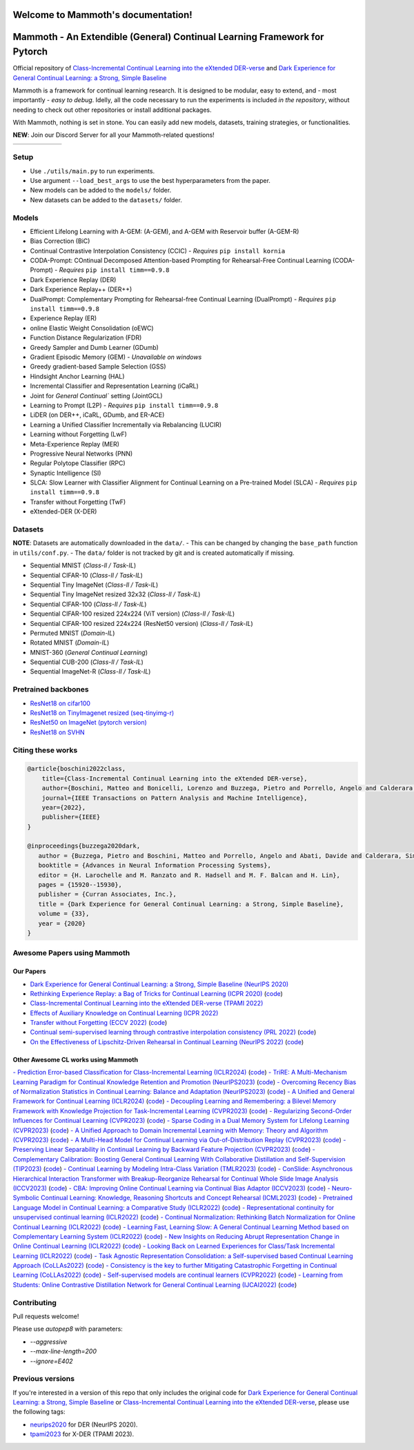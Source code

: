Welcome to Mammoth's documentation!
===================================
.. image:: images/logo.png
    :alt: logo
    :align: center
    :height: 230px
    :width: 230px

Mammoth - An Extendible (General) Continual Learning Framework for Pytorch
==========================================================================

Official repository of `Class-Incremental Continual Learning into the eXtended DER-verse <https://arxiv.org/abs/2201.00766>`_ and `Dark Experience for General Continual Learning: a Strong, Simple Baseline <https://papers.nips.cc/paper/2020/hash/b704ea2c39778f07c617f6b7ce480e9e-Abstract.html>`_

Mammoth is a framework for continual learning research. It is designed to be modular, easy to extend, and - most importantly - *easy to debug*.
Idelly, all the code necessary to run the experiments is included *in the repository*, without needing to check out other repositories or install additional packages. 

With Mammoth, nothing is set in stone. You can easily add new models, datasets, training strategies, or functionalities.

**NEW**: Join our Discord Server for all your Mammoth-related questions!

.. image:: https://discordapp.com/api/guilds/1164956257392799860/widget.png?style=shield

.. list-table::
   :widths: 15 15 15 15 15 15
   :class: centered
   :stub-columns: 0

   * - .. image:: images/seq_mnist.gif
         :alt: Sequential MNIST
         :height: 112px
         :width: 112px

     - .. image:: images/seq_cifar10.gif
         :alt: Sequential CIFAR-10
         :height: 112px
         :width: 112px

     - .. image:: images/seq_tinyimg.gif
         :alt: Sequential TinyImagenet
         :height: 112px
         :width: 112px

     - .. image:: images/perm_mnist.gif
         :alt: Permuted MNIST
         :height: 112px
         :width: 112px

     - .. image:: images/rot_mnist.gif
         :alt: Rotated MNIST
         :height: 112px
         :width: 112px

     - .. image:: images/mnist360.gif
         :alt: MNIST-360
         :height: 112px
         :width: 112px

Setup
-----

- Use ``./utils/main.py`` to run experiments.
- Use argument ``--load_best_args`` to use the best hyperparameters from the paper.
- New models can be added to the ``models/`` folder.
- New datasets can be added to the ``datasets/`` folder.

Models
------

- Efficient Lifelong Learning with A-GEM: (A-GEM), and A-GEM with Reservoir buffer (A-GEM-R)
- Bias Correction (BiC)
- Continual Contrastive Interpolation Consistency (CCIC) - *Requires* ``pip install kornia``
- CODA-Prompt: COntinual Decomposed Attention-based Prompting for Rehearsal-Free Continual Learning (CODA-Prompt) - *Requires* ``pip install timm==0.9.8``
- Dark Experience Replay (DER)
- Dark Experience Replay++ (DER++)
- DualPrompt: Complementary Prompting for Rehearsal-free Continual Learning (DualPrompt) - *Requires* ``pip install timm==0.9.8``
- Experience Replay (ER)
- online Elastic Weight Consolidation (oEWC)
- Function Distance Regularization (FDR)
- Greedy Sampler and Dumb Learner (GDumb)
- Gradient Episodic Memory (GEM) - *Unavailable on windows*
- Greedy gradient-based Sample Selection (GSS)
- Hindsight Anchor Learning (HAL)
- Incremental Classifier and Representation Learning (iCaRL)
- Joint for `General Continual`` setting (JointGCL)
- Learning to Prompt (L2P) - *Requires* ``pip install timm==0.9.8``
- LiDER (on DER++, iCaRL, GDumb, and ER-ACE)
- Learning a Unified Classifier Incrementally via Rebalancing (LUCIR)
- Learning without Forgetting (LwF)
- Meta-Experience Replay (MER)
- Progressive Neural Networks (PNN)
- Regular Polytope Classifier (RPC)
- Synaptic Intelligence (SI)
- SLCA: Slow Learner with Classifier Alignment for Continual Learning on a Pre-trained Model (SLCA) - *Requires* ``pip install timm==0.9.8``
- Transfer without Forgetting (TwF)
- eXtended-DER (X-DER)

Datasets
--------

**NOTE**: Datasets are automatically downloaded in the ``data/``.
- This can be changed by changing the ``base_path`` function in ``utils/conf.py``.
- The ``data/`` folder is not tracked by git and is created automatically if missing.

- Sequential MNIST (*Class-Il / Task-IL*)
- Sequential CIFAR-10 (*Class-Il / Task-IL*)
- Sequential Tiny ImageNet (*Class-Il / Task-IL*)
- Sequential Tiny ImageNet resized 32x32 (*Class-Il / Task-IL*)
- Sequential CIFAR-100 (*Class-Il / Task-IL*)
- Sequential CIFAR-100 resized 224x224 (ViT version) (*Class-Il / Task-IL*)
- Sequential CIFAR-100 resized 224x224 (ResNet50 version) (*Class-Il / Task-IL*)
- Permuted MNIST (*Domain-IL*)
- Rotated MNIST (*Domain-IL*)
- MNIST-360 (*General Continual Learning*)
- Sequential CUB-200 (*Class-Il / Task-IL*)
- Sequential ImageNet-R (*Class-Il / Task-IL*)

Pretrained backbones
--------------------

- `ResNet18 on cifar100 <https://onedrive.live.com/embed?cid=D3924A2D106E0039&resid=D3924A2D106E0039%21108&authkey=AFsCv4BR-bmTUII>`_
- `ResNet18 on TinyImagenet resized (seq-tinyimg-r) <https://onedrive.live.com/embed?cid=D3924A2D106E0039&resid=D3924A2D106E0039%21106&authkey=AKTxp5LFQJ9z9Ok>`_
- `ResNet50 on ImageNet (pytorch version) <https://onedrive.live.com/embed?cid=D3924A2D106E0039&resid=D3924A2D106E0039%21107&authkey=ADHhbeg9cUoqJ0M>`_
- `ResNet18 on SVHN <https://unimore365-my.sharepoint.com/:u:/g/personal/215580_unimore_it/ETdCpRoA891KsAAuibMKWYwBX_3lfw3dMbE4DFEkhOm96A?e=NjdzLN>`_

Citing these works
------------------

.. code-block:: bibtex

     @article{boschini2022class,
         title={Class-Incremental Continual Learning into the eXtended DER-verse},
         author={Boschini, Matteo and Bonicelli, Lorenzo and Buzzega, Pietro and Porrello, Angelo and Calderara, Simone},
         journal={IEEE Transactions on Pattern Analysis and Machine Intelligence},
         year={2022},
         publisher={IEEE}
     }

     @inproceedings{buzzega2020dark,
        author = {Buzzega, Pietro and Boschini, Matteo and Porrello, Angelo and Abati, Davide and Calderara, Simone},
        booktitle = {Advances in Neural Information Processing Systems},
        editor = {H. Larochelle and M. Ranzato and R. Hadsell and M. F. Balcan and H. Lin},
        pages = {15920--15930},
        publisher = {Curran Associates, Inc.},
        title = {Dark Experience for General Continual Learning: a Strong, Simple Baseline},
        volume = {33},
        year = {2020}
     }

Awesome Papers using Mammoth
----------------------------

Our Papers
~~~~~~~~~~~

- `Dark Experience for General Continual Learning: a Strong, Simple Baseline (NeurIPS 2020) <https://arxiv.org/abs/2004.07211>`_
- `Rethinking Experience Replay: a Bag of Tricks for Continual Learning (ICPR 2020) <https://arxiv.org/abs/2010.05595>`_ (`code <https://github.com/hastings24/rethinking_er>`_)
- `Class-Incremental Continual Learning into the eXtended DER-verse (TPAMI 2022) <https://arxiv.org/abs/2201.00766>`_
- `Effects of Auxiliary Knowledge on Continual Learning (ICPR 2022) <https://arxiv.org/abs/2206.02577>`_
- `Transfer without Forgetting (ECCV 2022) <https://arxiv.org/abs/2206.00388>`_ (`code <https://github.com/mbosc/twf>`_)
- `Continual semi-supervised learning through contrastive interpolation consistency (PRL 2022) <https://arxiv.org/abs/2108.06552>`_ (`code <https://github.com/aimagelab/CSSL>`_)
- `On the Effectiveness of Lipschitz-Driven Rehearsal in Continual Learning (NeurIPS 2022) <https://arxiv.org/abs/2210.06443>`_ (`code <https://github.com/aimagelab/lider>`_)

Other Awesome CL works using Mammoth
~~~~~~~~~~~~~~~~~~~~~~~~~~~~~~~~~~~~

.. admonition::

    **Get in touch if we missed your awesome work!**

`- Prediction Error-based Classification for Class-Incremental Learning (ICLR2024) <(https://arxiv.org/pdf/2305.18806)>`_ (`code <(https://github.com/michalzajac-ml/pec)>`_)
`- TriRE: A Multi-Mechanism Learning Paradigm for Continual Knowledge Retention and Promotion (NeurIPS2023) <(https://arxiv.org/pdf/2310.08217.pdf)>`_ (`code <(https://github.com/NeurAI-Lab/TriRE)>`_)
`- Overcoming Recency Bias of Normalization Statistics in Continual Learning: Balance and Adaptation (NeurIPS2023) <(https://arxiv.org/pdf/2310.08855.pdf)>`_ (`code <(https://github.com/lvyilin/AdaB2N)>`_)
`- A Unified and General Framework for Continual Learning (ICLR2024) <(https://arxiv.org/pdf/2403.13249.pdf)>`_ (`code <(https://github.com/joey-wang123/CL-refresh-learning)>`_)
`- Decoupling Learning and Remembering: a Bilevel Memory Framework with Knowledge Projection for Task-Incremental Learning (CVPR2023) <(https://openaccess.thecvf.com/content/CVPR2023/papers/Sun_Decoupling_Learning_and_Remembering_A_Bilevel_Memory_Framework_With_Knowledge_CVPR_2023_paper.pdf)>`_ (`code <(https://github.com/SunWenJu123/BMKP)>`_)
`- Regularizing Second-Order Influences for Continual Learning (CVPR2023) <(https://openaccess.thecvf.com/content/CVPR2023/papers/Sun_Regularizing_Second-Order_Influences_for_Continual_Learning_CVPR_2023_paper.pdf)>`_ (`code <(https://github.com/feifeiobama/InfluenceCL)>`_)
`- Sparse Coding in a Dual Memory System for Lifelong Learning (CVPR2023) <(https://arxiv.org/pdf/2301.05058.pdf)>`_ (`code <(https://github.com/NeurAI-Lab/SCoMMER)>`_)
`- A Unified Approach to Domain Incremental Learning with Memory: Theory and Algorithm (CVPR2023) <(https://arxiv.org/pdf/2310.12244.pdf)>`_ (`code <(https://github.com/Wang-ML-Lab/unified-continual-learning)>`_)
`- A Multi-Head Model for Continual Learning via Out-of-Distribution Replay (CVPR2023) <(https://arxiv.org/pdf/2208.09734.pdf)>`_ (`code <(https://github.com/k-gyuhak/MORE)>`_)
`- Preserving Linear Separability in Continual Learning by Backward Feature Projection (CVPR2023) <(https://arxiv.org/pdf/2303.14595.pdf)>`_ (`code <(https://github.com/rvl-lab-utoronto/BFP)>`_)
`- Complementary Calibration: Boosting General Continual Learning With Collaborative Distillation and Self-Supervision (TIP2023) <(https://ieeexplore.ieee.org/document/10002397)>`_ (`code <(https://github.com/lijincm/CoCa)>`_)
`- Continual Learning by Modeling Intra-Class Variation (TMLR2023) <(https://arxiv.org/abs/2210.05398)>`_ (`code <(https://github.com/yulonghui/MOCA)>`_)
`- ConSlide: Asynchronous Hierarchical Interaction Transformer with Breakup-Reorganize Rehearsal for Continual Whole Slide Image Analysis (ICCV2023) <(https://openaccess.thecvf.com/content/ICCV2023/papers/Huang_ConSlide_Asynchronous_Hierarchical_Interaction_Transformer_with_Breakup-Reorganize_Rehearsal_for_Continual_ICCV_2023_paper.pdf)>`_ (`code <(https://github.com/HKU-MedAI/ConSlide)>`_)
`- CBA: Improving Online Continual Learning via Continual Bias Adaptor (ICCV2023) <(https://arxiv.org/pdf/2308.06925.pdf)>`_ (`code <(https://github.com/wqza/CBA-online-CL)>`_)
`- Neuro-Symbolic Continual Learning: Knowledge, Reasoning Shortcuts and Concept Rehearsal (ICML2023) <(https://arxiv.org/pdf/2302.01242.pdf)>`_ (`code <(https://github.com/ema-marconato/NeSy-CL)>`_)
`- Pretrained Language Model in Continual Learning: a Comparative Study (ICLR2022) <(https://openreview.net/pdf?id=figzpGMrdD)>`_ (`code <(https://github.com/wutong8023/PLM4CL)>`_)
`- Representational continuity for unsupervised continual learning (ICLR2022) <(https://openreview.net/pdf?id=9Hrka5PA7LW)>`_ (`code <(https://github.com/divyam3897/UCL)>`_)
`- Continual Normalization: Rethinking Batch Normalization for Online Continual Learning (ICLR2022) <(https://arxiv.org/abs/2203.16102)>`_ (`code <(https://github.com/phquang/Continual-Normalization)>`_)
`- Learning Fast, Learning Slow: A General Continual Learning Method based on Complementary Learning System (ICLR2022) <(https://arxiv.org/pdf/2201.12604.pdf)>`_ (`code <(https://github.com/NeurAI-Lab/CLS-ER)>`_)
`- New Insights on Reducing Abrupt Representation Change in Online Continual Learning (ICLR2022) <(https://openreview.net/pdf?id=N8MaByOzUfb)>`_ (`code <(https://github.com/pclucas14/AML)>`_)
`- Looking Back on Learned Experiences for Class/Task Incremental Learning (ICLR2022) <(https://openreview.net/pdf?id=RxplU3vmBx)>`_ (`code <(https://github.com/MozhganPourKeshavarz/Cost-Free-Incremental-Learning)>`_)
`- Task Agnostic Representation Consolidation: a Self-supervised based Continual Learning Approach (CoLLAs2022) <(https://arxiv.org/pdf/2207.06267.pdf)>`_ (`code <(https://github.com/NeurAI-Lab/TARC)>`_)
`- Consistency is the key to further Mitigating Catastrophic Forgetting in Continual Learning (CoLLAs2022) <(https://arxiv.org/pdf/2207.04998.pdf)>`_ (`code <(https://github.com/NeurAI-Lab/ConsistencyCL)>`_)
`- Self-supervised models are continual learners (CVPR2022) <(https://arxiv.org/abs/2112.04215)>`_ (`code <(https://github.com/DonkeyShot21/cassle)>`_)
`- Learning from Students: Online Contrastive Distillation Network for General Continual Learning (IJCAI2022) <(https://www.ijcai.org/proceedings/2022/0446.pdf)>`_ (`code <(https://github.com/lijincm/OCD-Net)>`_)

Contributing
------------

Pull requests welcome!

Please use `autopep8` with parameters:

- `--aggressive`
- `--max-line-length=200`
- `--ignore=E402`

Previous versions
-----------------

If you're interested in a version of this repo that only includes the original code for `Dark Experience for General Continual Learning: a Strong, Simple Baseline <https://papers.nips.cc/paper/2020/hash/b704ea2c39778f07c617f6b7ce480e9e-Abstract.html>`_ or `Class-Incremental Continual Learning into the eXtended DER-verse <https://arxiv.org/abs/2201.00766>`_, please use the following tags:

- `neurips2020 <https://github.com/aimagelab/mammoth/releases/tag/neurips2020>`_ for DER (NeurIPS 2020).

- `tpami2023 <https://github.com/aimagelab/mammoth/releases/tag/tpami2023>`_ for X-DER (TPAMI 2023).

